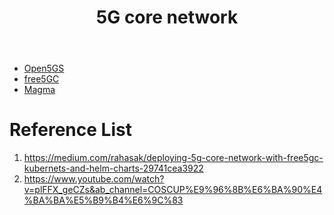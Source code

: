 :PROPERTIES:
:ID:       99370515-d845-4028-9214-6b5fdf14e6ff
:END:
#+title: 5G core network
#+filetags:  

+ [[id:ccd1542a-488e-430d-9eba-f24c01c26bbe][Open5GS]]
+ [[id:7ac7694b-85ce-4cd8-b9b3-4423f6b58454][free5GC]]
+ [[id:c1e0d4da-6c9f-44ff-a3b7-bfc077212d04][Magma]]

* Reference List
1. https://medium.com/rahasak/deploying-5g-core-network-with-free5gc-kubernets-and-helm-charts-29741cea3922
2. https://www.youtube.com/watch?v=plFFX_geCZs&ab_channel=COSCUP%E9%96%8B%E6%BA%90%E4%BA%BA%E5%B9%B4%E6%9C%83
